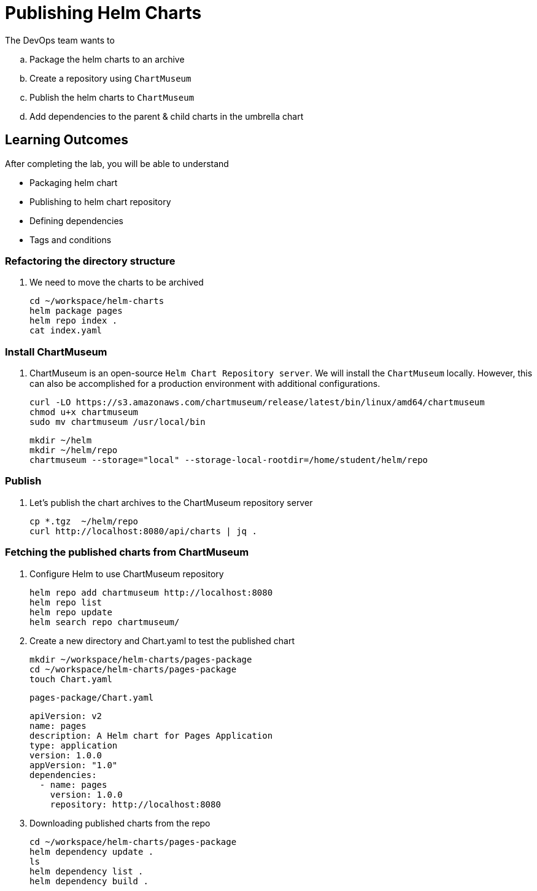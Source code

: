 = Publishing Helm Charts
:stylesheet: boot-flatly.css
:nofooter:
:data-uri:
:icons: font
:linkattrs:

The DevOps team wants to


.. Package the helm charts to an archive
.. Create a repository using `ChartMuseum`
.. Publish the helm charts to `ChartMuseum`
.. Add dependencies to the parent & child charts in the umbrella chart

== Learning Outcomes
After completing the lab, you will be able to understand

• Packaging helm chart
• Publishing to helm chart repository
• Defining dependencies
• Tags and conditions


===  Refactoring the directory structure
. We need to move the charts to be archived

+
[source, shell script]
--------------
cd ~/workspace/helm-charts
helm package pages
helm repo index .
cat index.yaml
--------------

=== Install ChartMuseum
. ChartMuseum is an open-source `Helm Chart Repository server`.
We will install the `ChartMuseum` locally. However, this can also be accomplished for a production environment with additional configurations.
+
[source, shell script]
--------------
curl -LO https://s3.amazonaws.com/chartmuseum/release/latest/bin/linux/amd64/chartmuseum
chmod u+x chartmuseum
sudo mv chartmuseum /usr/local/bin
--------------

+
[source, shell script]
--------------
mkdir ~/helm
mkdir ~/helm/repo
chartmuseum --storage="local" --storage-local-rootdir=/home/student/helm/repo
--------------

=== Publish

. Let's publish the chart archives to the ChartMuseum repository server

+
[source, shell script]
-------------
cp *.tgz  ~/helm/repo
curl http://localhost:8080/api/charts | jq .
-------------


=== Fetching the published charts from ChartMuseum
. Configure Helm to use ChartMuseum repository

+
[source, shell script]
--------------
helm repo add chartmuseum http://localhost:8080
helm repo list
helm repo update
helm search repo chartmuseum/
--------------

. Create a new directory and Chart.yaml to test the published chart

+
[source, shell script]
--------------
mkdir ~/workspace/helm-charts/pages-package
cd ~/workspace/helm-charts/pages-package
touch Chart.yaml
--------------

+
`pages-package/Chart.yaml`

+
[source, yaml]
--------------
apiVersion: v2
name: pages
description: A Helm chart for Pages Application
type: application
version: 1.0.0
appVersion: "1.0"
dependencies:
  - name: pages
    version: 1.0.0
    repository: http://localhost:8080
--------------


. Downloading published charts from the repo

+
[source, shell script]
--------------
cd ~/workspace/helm-charts/pages-package
helm dependency update .
ls
helm dependency list .
helm dependency build .
--------------



